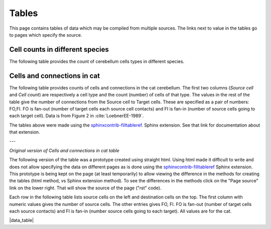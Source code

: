 
******
Tables
******


This page contains tables of data which may be compiled from multiple sources.  The links
next to value in the tables go to pages which specify the source.



.. _table_cell_counts:

Cell counts in different species
--------------------------------

The following table provides the count of cerebellum cells types in different species.

.. tblrender:: table_cell_counts
   :description:
      Values are the number of cells of the given type in the specified species.
   :gridLayout:
      +------------------+-------------------------------+
      |                  |  Species                      |
      | Cell             +---------------+---------------+
      | type             | human         | rat           |
      +==================+===============+===============+
      | purkinje         |               |               |
      +------------------+---------------+---------------+
      | golgi            |               |               |
      +------------------+---------------+---------------+
      | grannule         |               |               |
      +------------------+---------------+---------------+
      | dentate nucleus  |               |               |
      +------------------+---------------+---------------+



.. _table_loebner_fig2a:


Cells and connections in cat
----------------------------

The following table provides counts of cells and connections in the cat cerebellum.
The first two columns (*Source cell* and *Cell count*) are respectively a cell type
and the count (number) of cells of that type.  The values in the rest of the table
give the number of connections from the Source cell to Target cells.  These are
specified as a pair of numbers: FO,FI.  FO is fan-out (number of target cells each
source cell contacts) and FI is fan-in (number of source cells going to each target
cell).  Data is from Figure 2 in :cite:`LoebnerEE-1989`.


.. tblrender:: table_loebner_fig2a
   :expanded_col_title: "Cell count or Target cell"
   :ct_offset: 2
   :description:
      Values are either a Cell count, or FO,FI where FO is *fan-out* (number of target cells
      each source cell contacts) and FI is *fan-in* (number of source cells going to each
      target cell).
   :gridLayout:
      +-------------+----------+------------------------------------------------------------------+
      |             |          |  Target cell                                                     |
      | Source      | Cell     +------------+------------+------------+-------------+-------------+
      | cell        | count    | basket     | golgi      | granule    | purkinje    | stellate    |
      +=============+==========+============+============+============+=============+=============+
      | basket      |          |      -     |            |            |             |             |
      +-------------+----------+------------+------------+------------+-------------+-------------+
      | golgi       |          |            |      -     |            |             |             |
      +-------------+----------+------------+------------+------------+-------------+-------------+
      | granule     |          |            |            |      -     |             |             |
      +-------------+----------+------------+------------+------------+-------------+-------------+
      | purkinje    |          |            |            |            |      -      |             |
      +-------------+----------+------------+------------+------------+-------------+-------------+
      | stellate    |          |            |            |            |             |      -      |
      +-------------+----------+------------+------------+------------+-------------+-------------+




The tables above were made using the `sphinxcontrib-filltableref <http://sphinxcontrib-filltableref.readthedocs.org/en/latest/>`_.
Sphinx extension.  See that link for documentation about that extension.


---

*Original version of Cells and connections in cat table*


The following version of the table was a prototype created using straight html.   Using html made it
difficult to write and does not allow specifying the data on different pages as is done using the
`sphinxcontrib-filltableref <http://sphinxcontrib-filltableref.readthedocs.org/en/latest/>`_
Sphinx extension.  This prototype is being kept on the page (at least temporarily) to allow viewing
the difference in the methods for creating the tables (html method, vs Sphinx extension method).  To see the
differences in the methods click on the "Page source" link on the lower right.  That will show the
source of the page ("rst" code).


Each row in the following table lists source cells on the left and destination cells on the top.
The first column with numeric values gives the number of source cells.
The other entries gives FO, FI.  FO is fan-out (number of target cells each source contacts)
and FI is fan-in (number source cells going to each target).
All values are for the cat.

.. |data_table| raw:: html

   <table class="fifo_data">
   <tr><th>from_cell</th><th># cells</th><th>basket</th><th>golgi</th><th>granule</th><th>purkinje</th><th>stellate</th></tr>
   <tr><th><a class="reference internal" href="data/basket.html">basket</a></th>
       <td>7.5x10^6</td> <!-- # basket cells -->
       <td>-</td> <!-- basket to basket -->
       <td>&nbsp;</td>  <!-- basket to golgi -->
       <td>&nbsp;</td>  <!-- basket to granule -->
       <td>9, 7.5x10^6</td> <!-- basket to purkinje -->
       <td>&nbsp;</td>  <!-- basket to stellate -->
   </tr>
   <tr><th><a class="reference internal" href="data/golgi.html">golgi</a></th>
       <td>4.2x10^5</td> <!-- # golgi cells -->
       <td>?, ?</td>  <!-- golgi to basket -->
       <td>-</td>  <!-- golgi to golgi -->
       <td>5.2x10^3, ?</td> <!-- golgi to granule -->
       <td>&nbsp;</td> <!-- golgi to purkinje -->
       <td>&nbsp</td> <!-- golgi to sellate -->
   </tr>
   <tr><th><a class="reference internal" href="data/granule.html">granule</a></th>
       <td>2.2x10^9</td> <!-- # granule cells -->
       <td>?,3.7x10^3</td> <!-- granule to basket --> 
       <td><a class="reference internal" href="data/granule.html">?, 5.2x10^3</a></td> <!-- granule to golgi --> 
       <td>-</td> <!-- granule to granule -->
       <td>200x10^3, 8.5x10^4</td> <!-- granule to purkinje -->
       <td>?, 3.6x10^3</td> <!-- granule to stellate -->
   </tr>
   <tr><th><a class="reference internal" href="data/purkinje.html">purkinje</th>
       <td>1.3x10^6</td> <!-- # purkinje cells -->
       <td>&nbsp;</td> <!-- purkinje to basket -->
       <td>&nbsp;</td>  <!-- purkinje to golgi -->
       <td>&nbsp;</td>  <!-- purkinje to granule -->
       <td>-</td>  <!-- purkinje to purkinje -->
       <td>&nbsp;</td> <!-- purkinje to stellate -->
   </tr>
   <tr><th><a class="reference internal" href="data/stellate.html">stellate</th>
       <td>2.1x10^7</td>
       <td>&nbsp;</td> <!-- stellate to basket -->
       <td>&nbsp;</td> <!-- stellate to golgi -->
       <td>&nbsp;</td> <!-- stellate to granule -->
       <td>3, 26</td> <!-- stellate to purkinge -->
       <td>-</td> <!-- stellate to stellate -->
   </tr>
   </table>


|data_table|
